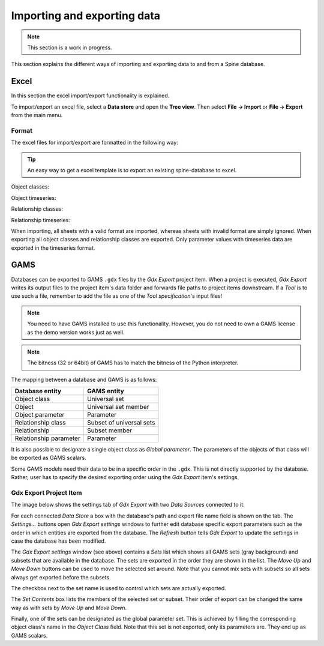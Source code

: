 ..  Importing and exporting data
    Created: 15.5.2019

.. _Importing and exporting data:

****************************
Importing and exporting data
****************************

.. note:: This section is a work in progress.

This section explains the different ways of importing and exporting data to and from a Spine database.

Excel
-----
In this section the excel import/export functionality is explained.

To import/export an excel file, select a **Data store** and open the **Tree view**.
Then select **File -> Import** or **File -> Export** from the main menu.


Format
~~~~~~

The excel files for import/export are formatted in the following way:

.. tip:: An easy way to get a excel template is to export an existing spine-database to excel.

Object classes:

.. image:: img/excel_object_sheet.png
   :align: center

Object timeseries:

.. image:: img/excel_object_sheet_timeseries.png
   :align: center

Relationship classes:

.. image:: img/excel_relationship_sheet.png
   :align: center

Relationship timeseries:

.. image:: img/excel_relationship_sheet_timeseries.png
   :align: center

When importing, all sheets with a valid format are imported, whereas sheets with invalid format are simply ignored.
When exporting all object classes and relationship classes are exported.
Only parameter values with timeseries data are exported in the timeseries format.

GAMS
----

Databases can be exported to GAMS :literal:`.gdx` files by the *Gdx Export* project item.
When a project is executed, *Gdx Export* writes its output files to the project item's data folder
and forwards file paths to project items downstream.
If a *Tool* is to use such a file, remember to add the file as one of the *Tool specification*'s input files!

.. note::
   You need to have GAMS installed to use this functionality.
   However, you do not need to own a GAMS license as the demo version works just as well.

.. note::
   The bitness (32 or 64bit) of GAMS has to match the bitness of the Python interpreter.

The mapping between a database and GAMS is as follows:

====================== ========================
Database entity        GAMS entity
====================== ========================
Object class           Universal set
Object                 Universal set member
Object parameter       Parameter
Relationship class     Subset of universal sets
Relationship           Subset member
Relationship parameter Parameter
====================== ========================

It is also possible to designate a single object class as *Global parameter*.
The parameters of the objects of that class will be exported as GAMS scalars.

Some GAMS models need their data to be in a specific order in the :literal:`.gdx`.
This is not directly supported by the database.
Rather, user has to specify the desired exporting order using the *Gdx Export* item's settings.

Gdx Export Project Item
~~~~~~~~~~~~~~~~~~~~~~~

The image below shows the settings tab of *Gdx Export* with two *Data Sources* connected to it.

.. image:: img/gdx_export_settings.png
   :align: center

For each connected *Data Store* a box with the database's path and export file name field is shown on the tab.
The *Settings...* buttons open *Gdx Export settings* windows to further edit database specific export parameters
such as the order in which entities are exported from the database.
The *Refresh* button tells *Gdx Export* to update the settings in case the database has been modified.

.. image:: img/gdx_export_settings_window.png
   :align: center

The *Gdx Export settings* window (see above) contains a *Sets* list which shows all GAMS sets (gray background) and
subsets that are available in the database. The sets are exported in the order they are shown in the list.
The *Move Up* and *Move Down* buttons can be used to move the selected set around.
Note that you cannot mix sets with subsets so all sets always get exported before the subsets.

The checkbox next to the set name is used to control which sets are actually exported.

The *Set Contents* box lists the members of the selected set or subset.
Their order of export can be changed the same way as with sets by *Move Up* and *Move Down*.

Finally, one of the sets can be designated as the global parameter set.
This is achieved by filling the corresponding object class's name in the *Object Class* field.
Note that this set is not exported, only its parameters are. They end up as GAMS scalars.
